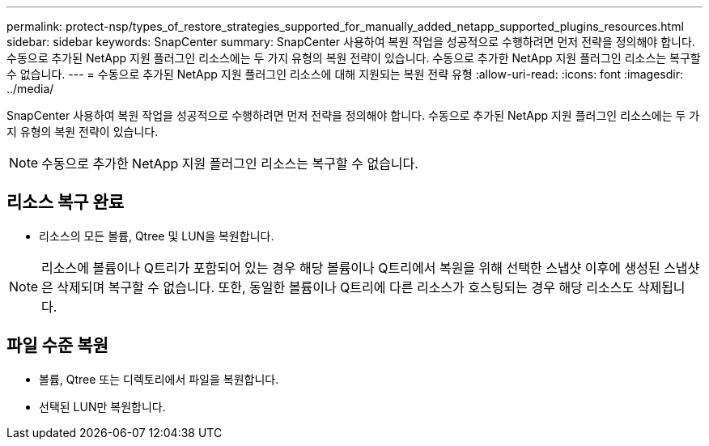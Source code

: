 ---
permalink: protect-nsp/types_of_restore_strategies_supported_for_manually_added_netapp_supported_plugins_resources.html 
sidebar: sidebar 
keywords: SnapCenter 
summary: SnapCenter 사용하여 복원 작업을 성공적으로 수행하려면 먼저 전략을 정의해야 합니다.  수동으로 추가된 NetApp 지원 플러그인 리소스에는 두 가지 유형의 복원 전략이 있습니다.  수동으로 추가한 NetApp 지원 플러그인 리소스는 복구할 수 없습니다. 
---
= 수동으로 추가된 NetApp 지원 플러그인 리소스에 대해 지원되는 복원 전략 유형
:allow-uri-read: 
:icons: font
:imagesdir: ../media/


[role="lead"]
SnapCenter 사용하여 복원 작업을 성공적으로 수행하려면 먼저 전략을 정의해야 합니다.  수동으로 추가된 NetApp 지원 플러그인 리소스에는 두 가지 유형의 복원 전략이 있습니다.


NOTE: 수동으로 추가한 NetApp 지원 플러그인 리소스는 복구할 수 없습니다.



== 리소스 복구 완료

* 리소스의 모든 볼륨, Qtree 및 LUN을 복원합니다.



NOTE: 리소스에 볼륨이나 Q트리가 포함되어 있는 경우 해당 볼륨이나 Q트리에서 복원을 위해 선택한 스냅샷 이후에 생성된 스냅샷은 삭제되며 복구할 수 없습니다.  또한, 동일한 볼륨이나 Q트리에 다른 리소스가 호스팅되는 경우 해당 리소스도 삭제됩니다.



== 파일 수준 복원

* 볼륨, Qtree 또는 디렉토리에서 파일을 복원합니다.
* 선택된 LUN만 복원합니다.


